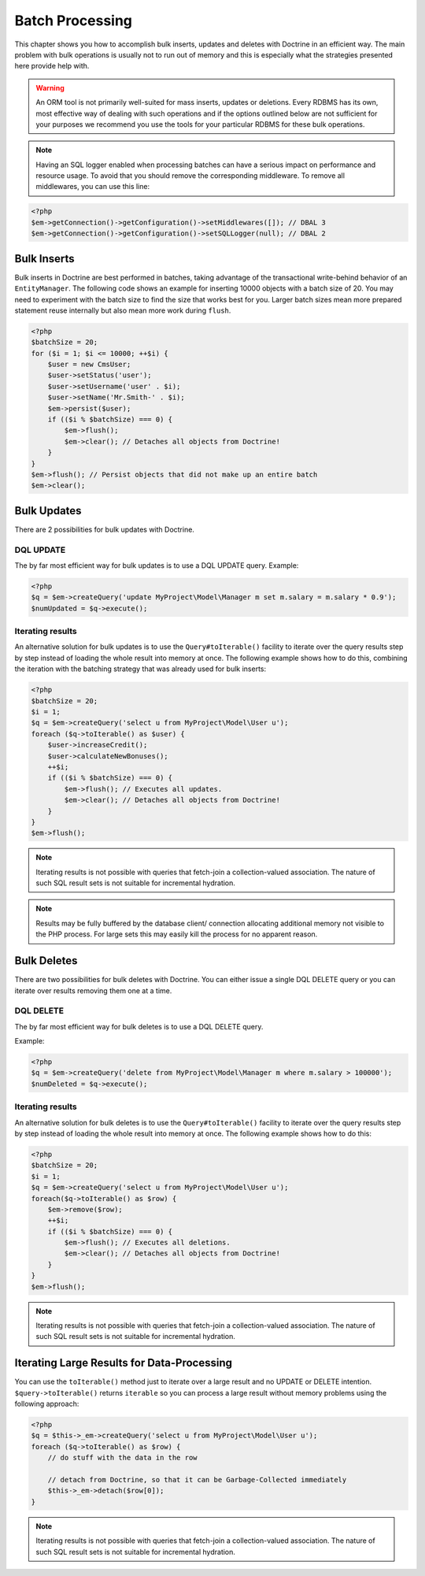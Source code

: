 Batch Processing
================

This chapter shows you how to accomplish bulk inserts, updates and
deletes with Doctrine in an efficient way. The main problem with
bulk operations is usually not to run out of memory and this is
especially what the strategies presented here provide help with.

.. warning::

    An ORM tool is not primarily well-suited for mass
    inserts, updates or deletions. Every RDBMS has its own, most
    effective way of dealing with such operations and if the options
    outlined below are not sufficient for your purposes we recommend
    you use the tools for your particular RDBMS for these bulk
    operations.


.. note::

    Having an SQL logger enabled when processing batches can have a serious impact on performance and resource usage.
    To avoid that you should remove the corresponding middleware.
    To remove all middlewares, you can use this line:
.. code-block:: php

    <?php
    $em->getConnection()->getConfiguration()->setMiddlewares([]); // DBAL 3
    $em->getConnection()->getConfiguration()->setSQLLogger(null); // DBAL 2

Bulk Inserts
------------

Bulk inserts in Doctrine are best performed in batches, taking
advantage of the transactional write-behind behavior of an
``EntityManager``. The following code shows an example for
inserting 10000 objects with a batch size of 20. You may need to
experiment with the batch size to find the size that works best for
you. Larger batch sizes mean more prepared statement reuse
internally but also mean more work during ``flush``.

.. code-block:: php

    <?php
    $batchSize = 20;
    for ($i = 1; $i <= 10000; ++$i) {
        $user = new CmsUser;
        $user->setStatus('user');
        $user->setUsername('user' . $i);
        $user->setName('Mr.Smith-' . $i);
        $em->persist($user);
        if (($i % $batchSize) === 0) {
            $em->flush();
            $em->clear(); // Detaches all objects from Doctrine!
        }
    }
    $em->flush(); // Persist objects that did not make up an entire batch
    $em->clear();

Bulk Updates
------------

There are 2 possibilities for bulk updates with Doctrine.

DQL UPDATE
~~~~~~~~~~

The by far most efficient way for bulk updates is to use a DQL
UPDATE query. Example:

.. code-block:: php

    <?php
    $q = $em->createQuery('update MyProject\Model\Manager m set m.salary = m.salary * 0.9');
    $numUpdated = $q->execute();

Iterating results
~~~~~~~~~~~~~~~~~

An alternative solution for bulk updates is to use the
``Query#toIterable()`` facility to iterate over the query results step
by step instead of loading the whole result into memory at once.
The following example shows how to do this, combining the iteration
with the batching strategy that was already used for bulk inserts:

.. code-block:: php

    <?php
    $batchSize = 20;
    $i = 1;
    $q = $em->createQuery('select u from MyProject\Model\User u');
    foreach ($q->toIterable() as $user) {
        $user->increaseCredit();
        $user->calculateNewBonuses();
        ++$i;
        if (($i % $batchSize) === 0) {
            $em->flush(); // Executes all updates.
            $em->clear(); // Detaches all objects from Doctrine!
        }
    }
    $em->flush();

.. note::

    Iterating results is not possible with queries that
    fetch-join a collection-valued association. The nature of such SQL
    result sets is not suitable for incremental hydration.

.. note::

    Results may be fully buffered by the database client/ connection allocating
    additional memory not visible to the PHP process. For large sets this
    may easily kill the process for no apparent reason.


Bulk Deletes
------------

There are two possibilities for bulk deletes with Doctrine. You can
either issue a single DQL DELETE query or you can iterate over
results removing them one at a time.

DQL DELETE
~~~~~~~~~~

The by far most efficient way for bulk deletes is to use a DQL
DELETE query.

Example:

.. code-block:: php

    <?php
    $q = $em->createQuery('delete from MyProject\Model\Manager m where m.salary > 100000');
    $numDeleted = $q->execute();

Iterating results
~~~~~~~~~~~~~~~~~

An alternative solution for bulk deletes is to use the
``Query#toIterable()`` facility to iterate over the query results step
by step instead of loading the whole result into memory at once.
The following example shows how to do this:

.. code-block:: php

    <?php
    $batchSize = 20;
    $i = 1;
    $q = $em->createQuery('select u from MyProject\Model\User u');
    foreach($q->toIterable() as $row) {
        $em->remove($row);
        ++$i;
        if (($i % $batchSize) === 0) {
            $em->flush(); // Executes all deletions.
            $em->clear(); // Detaches all objects from Doctrine!
        }
    }
    $em->flush();

.. note::

    Iterating results is not possible with queries that
    fetch-join a collection-valued association. The nature of such SQL
    result sets is not suitable for incremental hydration.


Iterating Large Results for Data-Processing
-------------------------------------------

You can use the ``toIterable()`` method just to iterate over a large
result and no UPDATE or DELETE intention. ``$query->toIterable()`` returns ``iterable``
so you can process a large result without memory
problems using the following approach:

.. code-block:: php

    <?php
    $q = $this->_em->createQuery('select u from MyProject\Model\User u');
    foreach ($q->toIterable() as $row) {
        // do stuff with the data in the row

        // detach from Doctrine, so that it can be Garbage-Collected immediately
        $this->_em->detach($row[0]);
    }

.. note::

    Iterating results is not possible with queries that
    fetch-join a collection-valued association. The nature of such SQL
    result sets is not suitable for incremental hydration.



